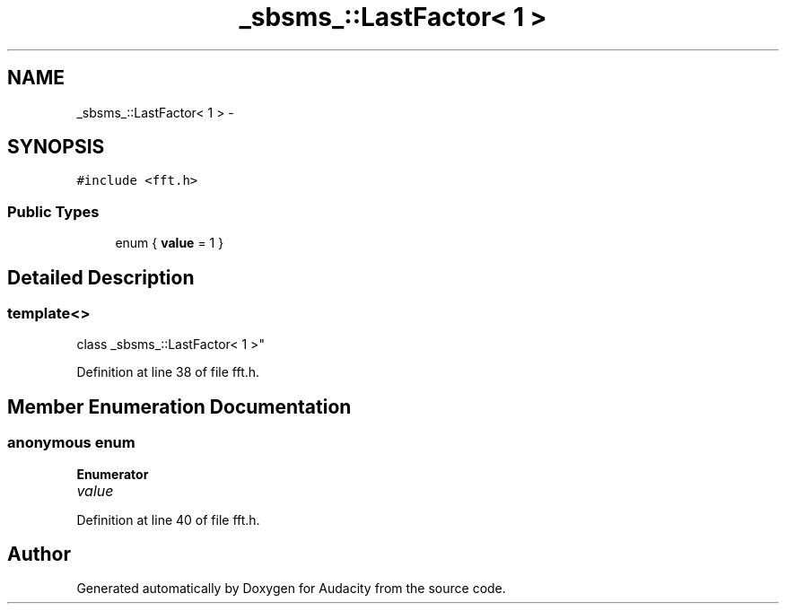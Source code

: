 .TH "_sbsms_::LastFactor< 1 >" 3 "Thu Apr 28 2016" "Audacity" \" -*- nroff -*-
.ad l
.nh
.SH NAME
_sbsms_::LastFactor< 1 > \- 
.SH SYNOPSIS
.br
.PP
.PP
\fC#include <fft\&.h>\fP
.SS "Public Types"

.in +1c
.ti -1c
.RI "enum { \fBvalue\fP = 1 }"
.br
.in -1c
.SH "Detailed Description"
.PP 

.SS "template<>
.br
class _sbsms_::LastFactor< 1 >"

.PP
Definition at line 38 of file fft\&.h\&.
.SH "Member Enumeration Documentation"
.PP 
.SS "anonymous enum"

.PP
\fBEnumerator\fP
.in +1c
.TP
\fB\fIvalue \fP\fP
.PP
Definition at line 40 of file fft\&.h\&.

.SH "Author"
.PP 
Generated automatically by Doxygen for Audacity from the source code\&.
